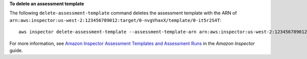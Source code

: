 **To delete an assessment template**

The following ``delete-assessment-template`` command deletes the assessment template with the ARN of ``arn:aws:inspector:us-west-2:123456789012:target/0-nvgVhaxX/template/0-it5r2S4T``::

  aws inspector delete-assessment-template --assessment-template-arn arn:aws:inspector:us-west-2:123456789012:target/0-nvgVhaxX/template/0-it5r2S4T

For more information, see `Amazon Inspector Assessment Templates and Assessment Runs`_ in the *Amazon Inspector* guide.

.. _`Amazon Inspector Assessment Templates and Assessment Runs`: https://docs.aws.amazon.com/inspector/latest/userguide/inspector_assessments.html


